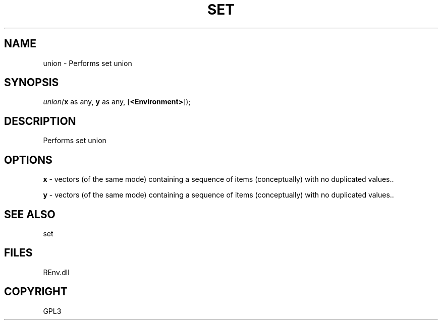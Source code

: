 .\" man page create by R# package system.
.TH SET 1 2002-May "union" "union"
.SH NAME
union \- Performs set union
.SH SYNOPSIS
\fIunion(\fBx\fR as any, 
\fBy\fR as any, 
[\fB<Environment>\fR]);\fR
.SH DESCRIPTION
.PP
Performs set union
.PP
.SH OPTIONS
.PP
\fBx\fB \fR\- vectors (of the same mode) containing a sequence of items (conceptually) with no duplicated values.. 
.PP
.PP
\fBy\fB \fR\- vectors (of the same mode) containing a sequence of items (conceptually) with no duplicated values.. 
.PP
.SH SEE ALSO
set
.SH FILES
.PP
REnv.dll
.PP
.SH COPYRIGHT
GPL3
